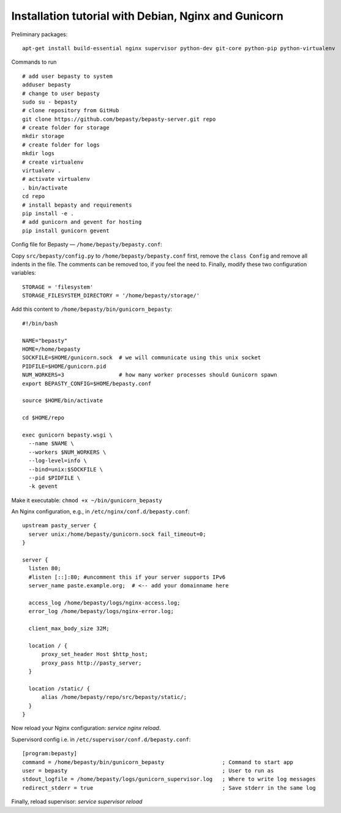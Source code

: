 
=====================================================
Installation tutorial with Debian, Nginx and Gunicorn
=====================================================

Preliminary packages:

::

  apt-get install build-essential nginx supervisor python-dev git-core python-pip python-virtualenv


Commands to run

::

  # add user bepasty to system
  adduser bepasty
  # change to user bepasty
  sudo su - bepasty
  # clone repository from GitHub
  git clone https://github.com/bepasty/bepasty-server.git repo
  # create folder for storage
  mkdir storage
  # create folder for logs
  mkdir logs
  # create virtualenv
  virtualenv .
  # activate virtualenv
  . bin/activate
  cd repo
  # install bepasty and requirements
  pip install -e .
  # add gunicorn and gevent for hosting
  pip install gunicorn gevent

Config file for Bepasty — ``/home/bepasty/bepasty.conf``:

Copy ``src/bepasty/config.py`` to ``/home/bepasty/bepasty.conf`` first,
remove the ``class Config`` and remove all indents in the file.
The comments can be removed too, if you feel the need to.
Finally, modify these two configuration variables:

::

  STORAGE = 'filesystem'
  STORAGE_FILESYSTEM_DIRECTORY = '/home/bepasty/storage/'


Add this content to ``/home/bepasty/bin/gunicorn_bepasty``:

::

  #!/bin/bash

  NAME="bepasty"
  HOME=/home/bepasty
  SOCKFILE=$HOME/gunicorn.sock  # we will communicate using this unix socket
  PIDFILE=$HOME/gunicorn.pid
  NUM_WORKERS=3                 # how many worker processes should Gunicorn spawn
  export BEPASTY_CONFIG=$HOME/bepasty.conf

  source $HOME/bin/activate

  cd $HOME/repo

  exec gunicorn bepasty.wsgi \
    --name $NAME \
    --workers $NUM_WORKERS \
    --log-level=info \
    --bind=unix:$SOCKFILE \
    --pid $PIDFILE \
    -k gevent

Make it executable: ``chmod +x ~/bin/gunicorn_bepasty``

An Nginx configuration, e.g., in ``/etc/nginx/conf.d/bepasty.conf``:

::

  upstream pasty_server {
    server unix:/home/bepasty/gunicorn.sock fail_timeout=0;
  }

  server {
    listen 80;
    #listen [::]:80; #uncomment this if your server supports IPv6
    server_name paste.example.org;  # <-- add your domainname here

    access_log /home/bepasty/logs/nginx-access.log;
    error_log /home/bepasty/logs/nginx-error.log;

    client_max_body_size 32M;

    location / {
        proxy_set_header Host $http_host;
        proxy_pass http://pasty_server;
    }

    location /static/ {
        alias /home/bepasty/repo/src/bepasty/static/;
    }
  }

Now reload your Nginx configuration: `service nginx reload`.

Supervisord config i.e. in ``/etc/supervisor/conf.d/bepasty.conf``:

::

  [program:bepasty]
  command = /home/bepasty/bin/gunicorn_bepasty                  ; Command to start app
  user = bepasty                                                ; User to run as
  stdout_logfile = /home/bepasty/logs/gunicorn_supervisor.log   ; Where to write log messages
  redirect_stderr = true                                        ; Save stderr in the same log

Finally, reload supervisor: `service supervisor reload`
